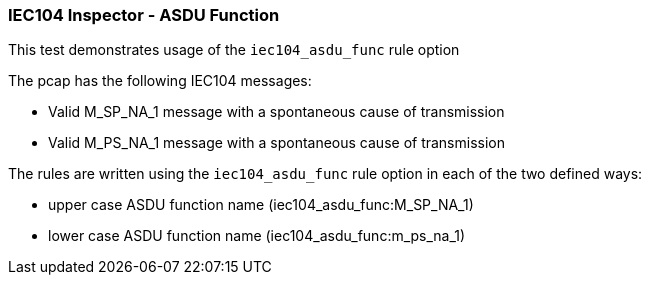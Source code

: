 === IEC104 Inspector - ASDU Function

This test demonstrates usage of the `iec104_asdu_func` rule option

The pcap has the following IEC104 messages:

* Valid M_SP_NA_1 message with a spontaneous cause of transmission
* Valid M_PS_NA_1 message with a spontaneous cause of transmission

The rules are written using the `iec104_asdu_func` rule option in each 
of the two defined ways:

* upper case ASDU function name (iec104_asdu_func:M_SP_NA_1)
* lower case ASDU function name (iec104_asdu_func:m_ps_na_1)



